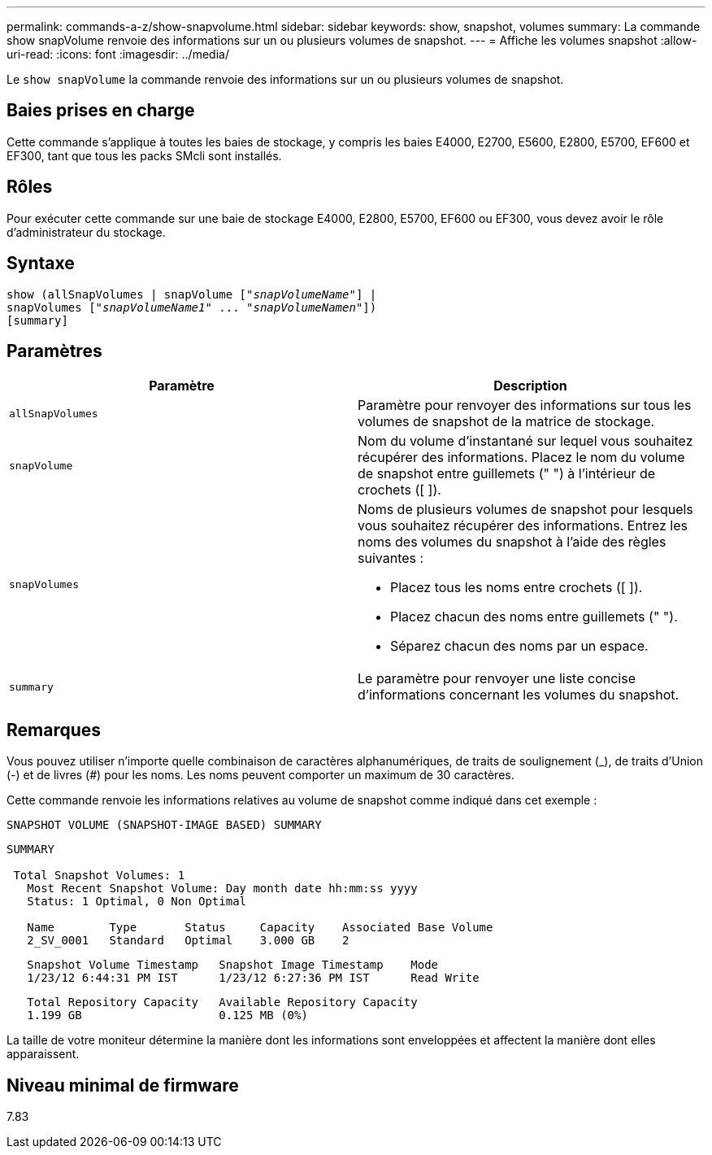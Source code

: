 ---
permalink: commands-a-z/show-snapvolume.html 
sidebar: sidebar 
keywords: show, snapshot, volumes 
summary: La commande show snapVolume renvoie des informations sur un ou plusieurs volumes de snapshot. 
---
= Affiche les volumes snapshot
:allow-uri-read: 
:icons: font
:imagesdir: ../media/


[role="lead"]
Le `show snapVolume` la commande renvoie des informations sur un ou plusieurs volumes de snapshot.



== Baies prises en charge

Cette commande s'applique à toutes les baies de stockage, y compris les baies E4000, E2700, E5600, E2800, E5700, EF600 et EF300, tant que tous les packs SMcli sont installés.



== Rôles

Pour exécuter cette commande sur une baie de stockage E4000, E2800, E5700, EF600 ou EF300, vous devez avoir le rôle d'administrateur du stockage.



== Syntaxe

[source, cli, subs="+macros"]
----
show (allSnapVolumes | snapVolume pass:quotes[["_snapVolumeName_"]] |
snapVolumes pass:quotes[["_snapVolumeName1_" ... "_snapVolumeNamen_"]])
[summary]
----


== Paramètres

[cols="2*"]
|===
| Paramètre | Description 


 a| 
`allSnapVolumes`
 a| 
Paramètre pour renvoyer des informations sur tous les volumes de snapshot de la matrice de stockage.



 a| 
`snapVolume`
 a| 
Nom du volume d'instantané sur lequel vous souhaitez récupérer des informations. Placez le nom du volume de snapshot entre guillemets (" ") à l'intérieur de crochets ([ ]).



 a| 
`snapVolumes`
 a| 
Noms de plusieurs volumes de snapshot pour lesquels vous souhaitez récupérer des informations. Entrez les noms des volumes du snapshot à l'aide des règles suivantes :

* Placez tous les noms entre crochets ([ ]).
* Placez chacun des noms entre guillemets (" ").
* Séparez chacun des noms par un espace.




 a| 
`summary`
 a| 
Le paramètre pour renvoyer une liste concise d'informations concernant les volumes du snapshot.

|===


== Remarques

Vous pouvez utiliser n'importe quelle combinaison de caractères alphanumériques, de traits de soulignement (_), de traits d'Union (-) et de livres (#) pour les noms. Les noms peuvent comporter un maximum de 30 caractères.

Cette commande renvoie les informations relatives au volume de snapshot comme indiqué dans cet exemple :

[listing]
----
SNAPSHOT VOLUME (SNAPSHOT-IMAGE BASED) SUMMARY
----
[listing]
----
SUMMARY

 Total Snapshot Volumes: 1
   Most Recent Snapshot Volume: Day month date hh:mm:ss yyyy
   Status: 1 Optimal, 0 Non Optimal

   Name        Type       Status     Capacity    Associated Base Volume
   2_SV_0001   Standard   Optimal    3.000 GB    2
----
[listing]
----
   Snapshot Volume Timestamp   Snapshot Image Timestamp    Mode
   1/23/12 6:44:31 PM IST      1/23/12 6:27:36 PM IST      Read Write
----
[listing]
----
   Total Repository Capacity   Available Repository Capacity
   1.199 GB                    0.125 MB (0%)
----
La taille de votre moniteur détermine la manière dont les informations sont enveloppées et affectent la manière dont elles apparaissent.



== Niveau minimal de firmware

7.83
